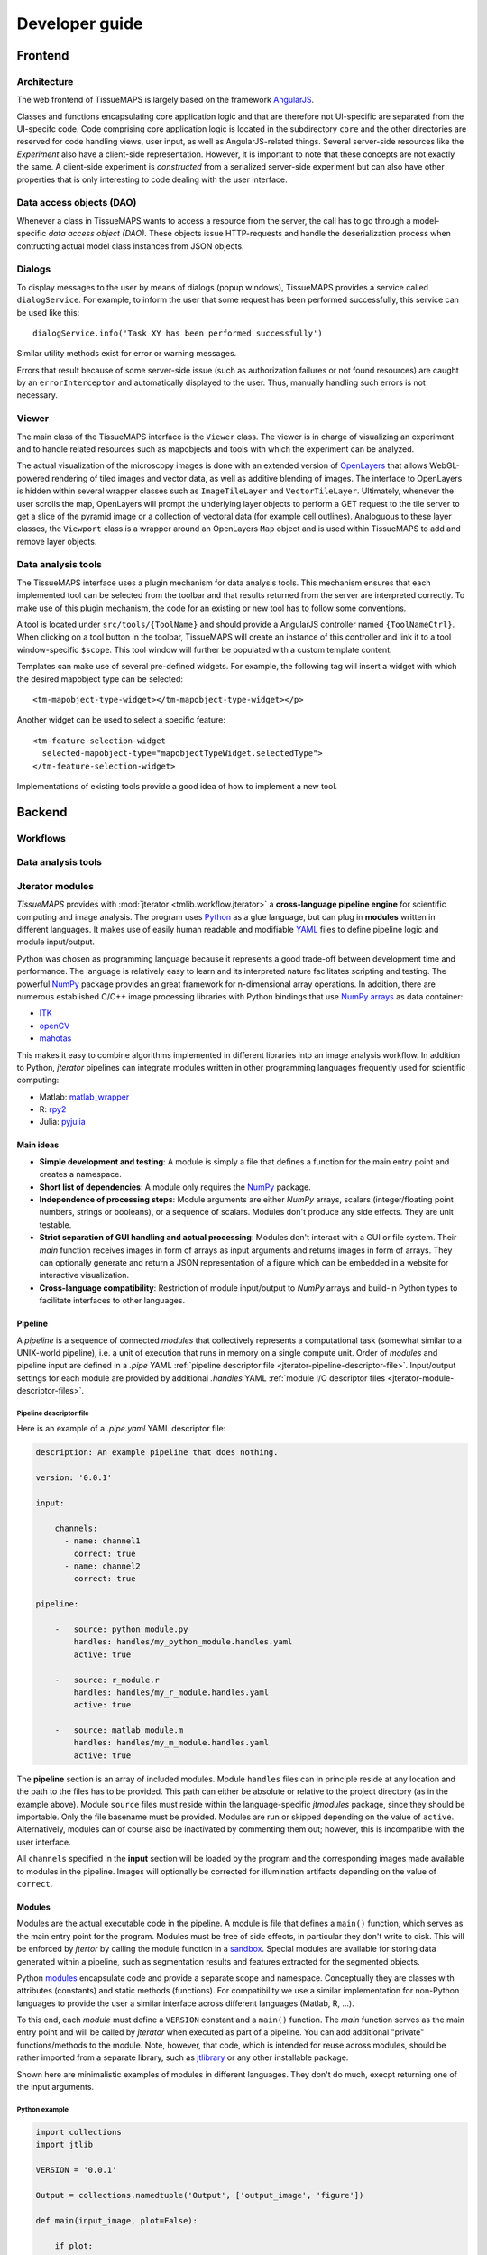 ***************
Developer guide
***************


.. _frontend:

Frontend
========

.. _architecture:

Architecture
------------

The web frontend of TissueMAPS is largely based on the framework `AngularJS <https://angularjs.org/>`_.

Classes and functions encapsulating core application logic and that are therefore not UI-specific are separated from the UI-specifc code.
Code comprising core application logic is located in the subdirectory ``core`` and the other directories are reserved for code handling views, user input, as well as AngularJS-related things.
Several server-side resources like the *Experiment* also have a client-side representation.
However, it is important to note that these concepts are not exactly the same.
A client-side experiment is *constructed* from a serialized server-side experiment but can also have other properties that is only interesting to code dealing with the user interface.


.. _data-access-objects:

Data access objects (DAO)
-------------------------

.. _dialogs:

Whenever a class in TissueMAPS wants to access a resource from the server, the call has to go through a model-specific *data access object (DAO)*.
These objects issue HTTP-requests and handle the deserialization process when contructing actual model class instances from JSON objects.

Dialogs
-------

To display messages to the user by means of dialogs (popup windows), TissueMAPS provides a service called ``dialogService``.
For example, to inform the user that some request has been performed successfully, this service can be used like this::

    dialogService.info('Task XY has been performed successfully')

Similar utility methods exist for error or warning messages.

Errors that result because of some server-side issue (such as authorization failures or not found resources) are caught by an ``errorInterceptor`` and automatically displayed to the user. Thus, manually handling such errors is not necessary.


.. _viewer:

Viewer
------

The main class of the TissueMAPS interface is the ``Viewer`` class. The viewer is in charge of visualizing an experiment and to handle related resources such as mapobjects and tools with which the experiment can be analyzed.

The actual visualization of the microscopy images is done with an extended version of `OpenLayers <https://openlayers.org>`_ that allows WebGL-powered rendering of tiled images and vector data, as well as additive blending of images.
The interface to OpenLayers is hidden within several wrapper classes such as ``ImageTileLayer`` and ``VectorTileLayer``.
Ultimately, whenever the user scrolls the map, OpenLayers will prompt the underlying layer objects to perform a GET request to the tile server to get a slice of the pyramid image or a collection of vectoral data (for example cell outlines).
Analoguous to these layer classes, the ``Viewport`` class is a wrapper around an OpenLayers ``Map`` object and is used within TissueMAPS to add and remove layer objects.


.. _data-analysis-tools:

Data analysis tools
-------------------

The TissueMAPS interface uses a plugin mechanism for data analysis tools.
This mechanism ensures that each implemented tool can be selected from the toolbar and that results returned from the server are interpreted correctly.
To make use of this plugin mechanism, the code for an existing or new tool has to follow some conventions.

A tool is located under ``src/tools/{ToolName}`` and should provide a AngularJS controller named ``{ToolNameCtrl}``.
When clicking on a tool button in the toolbar, TissueMAPS will create an instance of this controller and link it to a tool window-specific ``$scope``.
This tool window will further be populated with a custom template content.

.. TODO: Where is it defined again which tool has which template? It seems this has changed. Is it supplied by the server?

Templates can make use of several pre-defined widgets.
For example, the following tag will insert a widget with which the desired mapobject type can be selected::

    <tm-mapobject-type-widget></tm-mapobject-type-widget></p>


Another widget can be used to select a specific feature::

    <tm-feature-selection-widget
      selected-mapobject-type="mapobjectTypeWidget.selectedType">
    </tm-feature-selection-widget>

Implementations of existing tools provide a good idea of how to implement a new tool.

.. _backend:

Backend
=======

.. _workflows:

Workflows
---------

.. _data-analysis-tools:

Data analysis tools
-------------------

.. _jterator-modules:

Jterator modules
----------------

`TissueMAPS` provides with :mod:`jterator <tmlib.workflow.jterator>` a **cross-language pipeline engine** for scientific computing and image analysis. The program uses `Python <https://www.python.org/>`_ as a glue language, but can plug in **modules** written in different languages. It makes use of easily human readable and modifiable `YAML <http://yaml.org/>`_ files to define pipeline logic and module input/output.

Python was chosen as programming language because it represents a good trade-off between development time and performance. The language is relatively easy to learn and its interpreted nature facilitates scripting and testing. The powerful `NumPy <http://www.numpy.org/>`_ package provides an great framework for n-dimensional array operations. In addition, there are numerous established C/C++ image processing libraries with Python bindings that use `NumPy arrays <http://docs.scipy.org/doc/numpy/reference/arrays.html>`_ as data container:

- `ITK <http://www.simpleitk.org/>`_
- `openCV <http://opencv.org/>`_
- `mahotas <http://mahotas.readthedocs.org/en/latest/index.html>`_

This makes it easy to combine algorithms implemented in different libraries into an image analysis workflow. In addition to Python, `jterator` pipelines can integrate modules written in other programming languages frequently used for scientific computing:

- Matlab: `matlab_wrapper <https://github.com/mrkrd/matlab_wrapper>`_
- R: `rpy2 <http://rpy.sourceforge.net/>`_
- Julia: `pyjulia <https://github.com/JuliaLang/pyjulia>`_

.. _jterator-main-ideas:

Main ideas
^^^^^^^^^^

- **Simple development and testing**: A module is simply a file that defines a function for the main entry point and creates a namespace.
- **Short list of dependencies**: A module only requires the `NumPy <http://www.numpy.org/>`_ package.
- **Independence of processing steps**: Module arguments are either `NumPy` arrays, scalars (integer/floating point numbers, strings or booleans), or a sequence of scalars. Modules don't produce any side effects. They are unit testable.
- **Strict separation of GUI handling and actual processing**: Modules don't interact with a GUI or file system. Their `main` function receives images in form of arrays as input arguments and returns images in form of arrays. They can optionally generate and return a JSON representation of a figure which can be embedded in a website for interactive visualization.
- **Cross-language compatibility**: Restriction of module input/output to `NumPy` arrays and build-in Python types to facilitate interfaces to other languages.


.. _jterator-pipeline:

Pipeline
^^^^^^^^

A *pipeline* is a sequence of connected *modules* that collectively represents a computational task (somewhat similar to a UNIX-world pipeline), i.e. a unit of execution that runs in memory on a single compute unit.
Order of *modules* and pipeline input are defined in a *.pipe* YAML :ref:`pipeline descriptor file <jterator-pipeline-descriptor-file>`. Input/output settings for each module are provided by additional *.handles* YAML :ref:`module I/O descriptor files <jterator-module-descriptor-files>`.


.. _jterator-pipeline-descriptor-file:

Pipeline descriptor file
************************

Here is an example of a *.pipe.yaml* YAML descriptor file:

.. code-block:: yaml

    description: An example pipeline that does nothing.

    version: '0.0.1'

    input:

        channels:
          - name: channel1
            correct: true
          - name: channel2
            correct: true

    pipeline:

        -   source: python_module.py
            handles: handles/my_python_module.handles.yaml
            active: true

        -   source: r_module.r
            handles: handles/my_r_module.handles.yaml
            active: true

        -   source: matlab_module.m
            handles: handles/my_m_module.handles.yaml
            active: true


The **pipeline** section is an array of included modules. Module ``handles`` files can in principle reside at any location and the path to the files has to be provided. This path can either be absolute or relative to the project directory (as in the example above). Module ``source`` files must reside within the language-specific *jtmodules* package, since they should be importable. Only the file basename must be provided. Modules are run or skipped depending on the value of ``active``. Alternatively, modules can of course also be inactivated by commenting them out; however, this is incompatible with the user interface.

All ``channels`` specified in the **input** section will be loaded by the program and the corresponding images made available to modules in the pipeline. Images will optionally be corrected for illumination artifacts depending on the value of ``correct``.

.. _jterator-modules:

Modules
^^^^^^^

Modules are the actual executable code in the pipeline. A module is file that defines a ``main()`` function, which serves as the main entry point for the program. Modules must be free of side effects, in particular they don't write to disk. This will be enforced by `jtertor` by calling the module function in a `sandbox <http://stackoverflow.com/questions/2126174/what-is-sandboxing>`_.
Special modules are available for storing data generated within a pipeline, such as segmentation results and features extracted for the segmented objects.

Python `modules <https://docs.python.org/2/tutorial/modules.html>`_ encapsulate code and provide a separate scope and namespace. Conceptually they are classes with attributes (constants) and static methods (functions). For compatibility we use a similar implementation for non-Python languages to provide the user a similar interface across different languages (Matlab, R, ...).

To this end, each *module* must define a ``VERSION`` constant and a ``main()`` function. The `main` function serves as the main entry point and will be called by `jterator` when executed as part of a pipeline. You can add additional "private" functions/methods to the module. Note, however, that code, which is intended for reuse across modules, should be rather imported from a separate library, such as `jtlibrary <https://github.com/TissueMAPS/JtLibrary>`_ or any other installable package.

Shown here are minimalistic examples of modules in different languages. They don't do much, execpt returning one of the input arguments.

.. _jterator-module-python-example:

Python example
**************

.. code-block:: python

    import collections
    import jtlib

    VERSION = '0.0.1'

    Output = collections.namedtuple('Output', ['output_image', 'figure'])

    def main(input_image, plot=False):

        if plot:
            figure = jtlib.plotting.create_figure()
        else:
            figure = ""

        return Output(input_image, figure)


The module named ``python_module`` (residing in a file called ``python_module.py``) can be imported and called as follows:

.. code-block:: python

    import numpy as np
    import jtmodules.python_module

    img = np.zeros((10,10))
    jtmodules.python_module.main(img)

.. note:: The return type of ``main()`` must be `namedtuple <https://docs.python.org/2/library/collections.html#collections.namedtuple>`_. Instances of this type behave like tuple objects, which can be indexed and are iterable. In addition, however, fields are accessible via attribute lookup:

    .. code-block:: python

       import numpy as np
       from jtmodules.python_module import Output

       output = Output(np.zeros((5, 5)), "")

       # Objects are iterable
       for out in output:
           print out

       # Object fields can be indexed and accessed via attribute lookup
       print output[0]
       print output.output_image

.. _jterator-module-matlab-example:

Matlab example
**************

To get the same interface and namespace in *Matlab*, we need to implement the ``main()`` function as a static method of class ``matlab_module``.

.. code-block:: matlab

    import jtlib.*;

    classdef matlab_module

        properties (Constant)

            VERSION = '0.0.1'

        end

        methods (Static)

            function [output_image, figure] = main(input_image, plot)

                if nargin < 2
                    plot = false;
                end

                if plot
                    figure = jtlib.plotting.create_figure();
                else
                    figure = '';
                end

                output_image = input_image;

            end

        end
    end


Thereby, the module named ``matlab_module`` (residing in a file called ``matlab_module.m``) can be imported and called the same way as Python modules:

.. code-block:: matlab

    import jtmodules.matlab_module;

    img = (10, 10);
    jtmodules.matlab_module.main(img)


.. note:: Matlab functions must return output arguments using the ``[]`` notation.

.. warning:: Matlab class `struct` is not supported for input arguments or return values!

.. _jterator-module-r-example:

R example
*********

To implement the same interface in *R*, we have to get a bit more inventive, since *R* is is not a propper programming language (Ups!).

.. code-block:: r

    library(jtlib)

    r_module <- new.env()

    r_module$VERSION <- '0.0.1'

    r_module$main <- function(input_image, plot=FALSE){

        output <- list()
        output[['output_image']] <- input_image

        if (plot) {
            output[['figure']] <- jtlib::plotting.create_figure()
        } else {
            output[['figure']] <- ''
        }

        return(output)
    }

The module named ``r_module`` (residing in a file called ``r_module.r``) can now be imported and called using ``$`` as namespace separator:

.. code-block:: r

    library(jtmodules)

    img <- matrix(0, 10, 10)
    jtmodules::r_module$main(img)


.. note:: The return value of ``main()`` in *R* must be a `list` with named members.


.. _jterator-module-descriptor-files:

Module descriptor files
^^^^^^^^^^^^^^^^^^^^^^^

Input and output of modules is described in module-specific *handles* files:

.. code-block:: yaml

    version: 0.0.1

    input:

        - name: string_example
          type: Character
          value: mystring

        - name: integer_example
          type: Numeric
          value: 1
          options:
            - 1
            - 2

        - name: piped_image_input_example
          type: IntensityImage
          key: a.unique.string

        - name: array_example
          type: Sequence
          value:
            - 2.3
            - 1.7
            - 4.6

        - name: boolean_example
          type: Boolean
          value: true

        - name: plot
          type: Plot
          value: false

    output:

        - name: piped_image_output_example
          type: LabelImage
          key: another.unique.string

        - name: figure
          type: Figure


Each :class:`handle <tmlib.workflow.jterator.handles.Handle>` item in the **input** section describes an argument that is passed to the ``main()`` function of the module. Each item in the **output** section describes an argument of the module-specifig output object (return value), which should be returned by the ``main()`` function.

The *handle* ``type`` descriped in the YAML file is mirrored by a Python class, which asserts data types and handles input/output. Constant input arguments have a ``value`` key, which represents the actual argument. Images can be piped between modules and the corresponding input arguments have a ``key`` key. It serves as a lookup for the actual value, i.e. the pixels array, which is stored an an in-memory key-value store. The value of ``key`` in the YAML description must be a hashable and therefore unique across the entire pipeline. Since names of *.handles* files are unique, best practice is to use the handle filename as a namespace and combine them with the name of the output *handle* to create a unique hashable identifier (for the above Python example the key would resolve to `"my_py_module.output_image"`).

The following *handle* types are implemented:

* **Constant** input *handle* types: parameters that specify the actual argument value (derived from :class:`InputHandle <tmlib.workflow.jterator.handles.InputHandle>`)
    - :class:`Numeric <tmlib.workflow.jterator.handles.Numeric>`: number (``int`` or ``float``)
    - :class:`Character <tmlib.workflow.jterator.handles.Character>`: string (``basestring``)
    - :class:`Boolean <tmlib.workflow.jterator.handles.Boolean>`: boolean (``bool``)
    - :class:`Sequence <tmlib.workflow.jterator.handles.Sequence>`: atomic array (``list`` of ``int`` or ``float`` or ``basestring`` or ``bool``)
    - :class:`Plot <tmlib.workflow.jterator.handles.Plot>`: boolean (``bool``)

* **Pipe** input and output *handle* types: parameters that specify a "key" to retrieve the actual argument value (derived from :class:`PipeHandle <tmlib.workflow.jterator.handles.PipeHandle>`)
    - :class:`IntensityImage <tmlib.workflow.jterator.handles.IntensityImage>`: grayscale image  with 8-bit or 16-bit unsigned integer data type (``numpy.uint8`` or ``numpy.uint16``)
    - :class:`LabelImage <tmlib.workflow.jterator.handles.LabelImage>`: labeled image with 32-bit integer data type (``numpy.int32``)
    - :class:`BinaryImage <tmlib.workflow.jterator.handles.BinaryImage>`: binary image with boolean data type (``numpy.bool``)
    - :class:`SegmentedObjects <tmlib.workflow.jterator.handles.SegmentedObjects>`: subtype of :class:`LabelImage <tmlib.workflow.jterator.handles.LabelImage>`, with additional methods for registering connected components in the image as objects, which can subsequently be used by measurement modules to extract features for the objects

* **Measurement** output *handle* type: parameters that specify ``object_ref`` to reference the provided value to an instance of :class:`SegmentedObjects <tmlib.workflow.jterator.handles.SegmentedObjects>` and optionally ``channel_ref`` to also reference the value to an instance of :class:`IntensityImage <tmlib.workflow.jterator.handles.IntensityImage>` (derived from :class:`OutputHandle <tmlib.workflow.jterator.handles.OutputHandle>`)
    - :class:`Measurement <tmlib.workflow.jterator.handles.Measurement>`: array of multidimensional matrices (one per time point), where columns are features and rows are segmented objects (``list`` of ``pandas.DataFrame`` with data type ``numpy.float``)

* **Figure** output *handle* type: parameters that register the provided value as a figure (derived from :class:`OutputHandle <tmlib.workflow.jterator.handles.OutputHandle>`)
    - :class:`Figure <tmlib.workflow.jterator.handles.Figure>`: JSON serialized figure (``basestring``, see `plotly JSON schema <http://help.plot.ly/json-chart-schema/>`_)

Values of `SegmentedObjects`, `Measurement`, and `Figure` handles are automatically persisted on disk.
To this end, segmented objects need to be registered via the :mod:`register_objects <jtmodules.register_objects>` module.

.. note:: Values of `SegmentedObjects` and `Measurement` will become available in the viewer as *objects* and *features*, respectively, and can be used by data analysis *tools*.


The ``Plot`` input and ``Figure`` output handle types are used to implement plotting functionality. The program will automatically set ``plot`` to ``false`` for running in headless mode on the cluster.

.. warning:: To implement plotting use the provided :class:`Plot <tmlib.workflow.jterator.handles.Plot>` and :class:`Figure <tmlib.workflow.jterator.handles.Figure>` *handle* types. Otherwise, *headless* mode can't be enforced.


.. _jterator-code-structure:

Code structure
^^^^^^^^^^^^^^

Modules should be light weight wrappers and mainly concerned with handling input and returning output in the expected format (and optionally the creation of a figure). Optimally, the actual image processing gets delegated to libraries to facilitate reuse of code by other modules. Importing modules in other modules is discouraged. You can use external libraries or implement custom solutions in the provided :mod:`jtlibrary` package (available for each of the implemented languages).


.. _jterator-naming-conventions:

Naming conventions
^^^^^^^^^^^^^^^^^^

Since Jterator is written in Python, we recommend following `PEP 0008 <https://www.python.org/dev/peps/pep-0008/>`_ style guide for module and function names.
Therefore, we use short *all-lowercase* names for modules with *underscores* separating words if necessary, e.g. ``modulename`` or ``long_module_name``. See `naming conventions <https://www.python.org/dev/peps/pep-0008/#prescriptive-naming-conventions>`_.

.. _jterator-coding-style:

Coding style
^^^^^^^^^^^^

For Python, we encourage following `PEP 0008 <https://www.python.org/dev/peps/pep-0008/>`_ style guide. For Matlab and R we recommend following Google's style guidelines, see `Matlab style guide <https://sites.google.com/site/matlabstyleguidelines/>`_ (based on Richard Johnson's `MATLAB Programming Style Guidelines <http://www.datatool.com/downloads/matlab_style_guidelines.pdf>`_) and `R style guide <http://www.datatool.com/downloads/matlab_style_guidelines.pdf>`_.


.. _jterator-figures:

Figures
^^^^^^^

The plotting library `plotly <https://plot.ly/api/>`_ is used to generate interactive plots for visualization of module results in the web-based user interface. The advantage of this library is that is has a uniform API and generates identical outputs across different languages (Python, Matlab, R, Julia). Each module creates only one figure. If you have the feeling that you need more than one figure, it's an indication that you should break down your code into multiple modules.


.. _jterator-documentation:

Documentation
^^^^^^^^^^^^^

We use `sphinx <http://www.sphinx-doc.org/en/stable/>`_ with the `numpydoc <https://github.com/numpy/numpydoc/>`_ extension to auto-generate module documentation. Each module must have a docstring that describes its functionality and purpuse. In addition, a dosctring must be provided for the ``main()`` function that describes input parameters and return values. Please make yourself familiar with the `NumPy style <https://github.com/numpy/numpy/blob/master/doc/HOWTO_DOCUMENT.rst.txt>`_ and follow the `PEP 0257 docstring conventions <https://www.python.org/dev/peps/pep-0257/>`_ to ensure that the documentation for your module will be build correctly.

.. _jterator-tests:

Tests
^^^^^

.. TODO:


